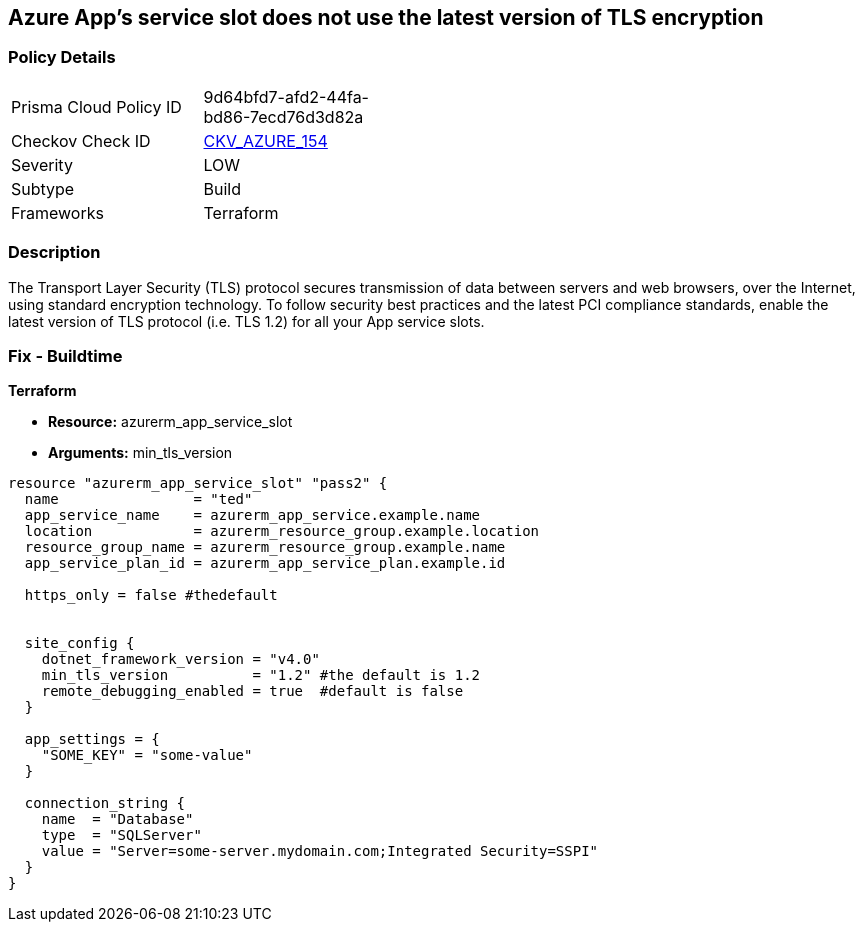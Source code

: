 == Azure App's service slot does not use the latest version of TLS encryption
// Azure App Service slot does not use the latest version of TLS encryption


=== Policy Details 

[width=45%]
[cols="1,1"]
|=== 
|Prisma Cloud Policy ID 
| 9d64bfd7-afd2-44fa-bd86-7ecd76d3d82a

|Checkov Check ID 
| https://github.com/bridgecrewio/checkov/tree/master/checkov/terraform/checks/resource/azure/AppServiceSlotMinTLS.py[CKV_AZURE_154]

|Severity
|LOW

|Subtype
|Build

|Frameworks
|Terraform

|=== 



=== Description 


The Transport Layer Security (TLS) protocol secures transmission of data between servers and web browsers, over the Internet, using standard encryption technology.
To follow security best practices and the latest PCI compliance standards, enable the latest version of TLS protocol (i.e.
TLS 1.2) for all your App service slots.

=== Fix - Buildtime


*Terraform* 


* *Resource:* azurerm_app_service_slot
* *Arguments:* min_tls_version


[source,go]
----
resource "azurerm_app_service_slot" "pass2" {
  name                = "ted"
  app_service_name    = azurerm_app_service.example.name
  location            = azurerm_resource_group.example.location
  resource_group_name = azurerm_resource_group.example.name
  app_service_plan_id = azurerm_app_service_plan.example.id

  https_only = false #thedefault


  site_config {
    dotnet_framework_version = "v4.0"
    min_tls_version          = "1.2" #the default is 1.2
    remote_debugging_enabled = true  #default is false
  }

  app_settings = {
    "SOME_KEY" = "some-value"
  }

  connection_string {
    name  = "Database"
    type  = "SQLServer"
    value = "Server=some-server.mydomain.com;Integrated Security=SSPI"
  }
}
----


